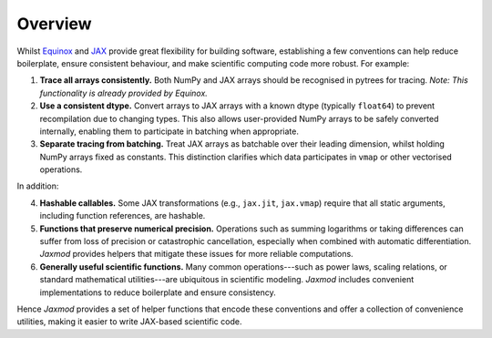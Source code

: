 Overview
========

Whilst `Equinox <https://docs.kidger.site/equinox/>`_ and `JAX <https://docs.jax.dev/en/latest/>`_ provide great flexibility for building software, establishing a few conventions can help reduce boilerplate, ensure consistent behaviour, and make scientific computing code more robust. For example:

1. **Trace all arrays consistently.** Both NumPy and JAX arrays should be recognised in pytrees for tracing. *Note: This functionality is already provided by Equinox.*
2. **Use a consistent dtype.** Convert arrays to JAX arrays with a known dtype (typically ``float64``) to prevent recompilation due to changing types. This also allows user-provided NumPy arrays to be safely converted internally, enabling them to participate in batching when appropriate.
3. **Separate tracing from batching.** Treat JAX arrays as batchable over their leading dimension, whilst holding NumPy arrays fixed as constants. This distinction clarifies which data participates in ``vmap`` or other vectorised operations.

In addition:

4. **Hashable callables.** Some JAX transformations (e.g., ``jax.jit``, ``jax.vmap``) require that all static arguments, including function references, are hashable.
5. **Functions that preserve numerical precision.** Operations such as summing logarithms or taking differences can suffer from loss of precision or catastrophic cancellation, especially when combined with automatic differentiation. *Jaxmod* provides helpers that mitigate these issues for more reliable computations.
6. **Generally useful scientific functions.** Many common operations---such as power laws, scaling relations, or standard mathematical utilities---are ubiquitous in scientific modeling. *Jaxmod* includes convenient implementations to reduce boilerplate and ensure consistency.

Hence *Jaxmod* provides a set of helper functions that encode these conventions and offer a collection of convenience utilities, making it easier to write JAX-based scientific code.